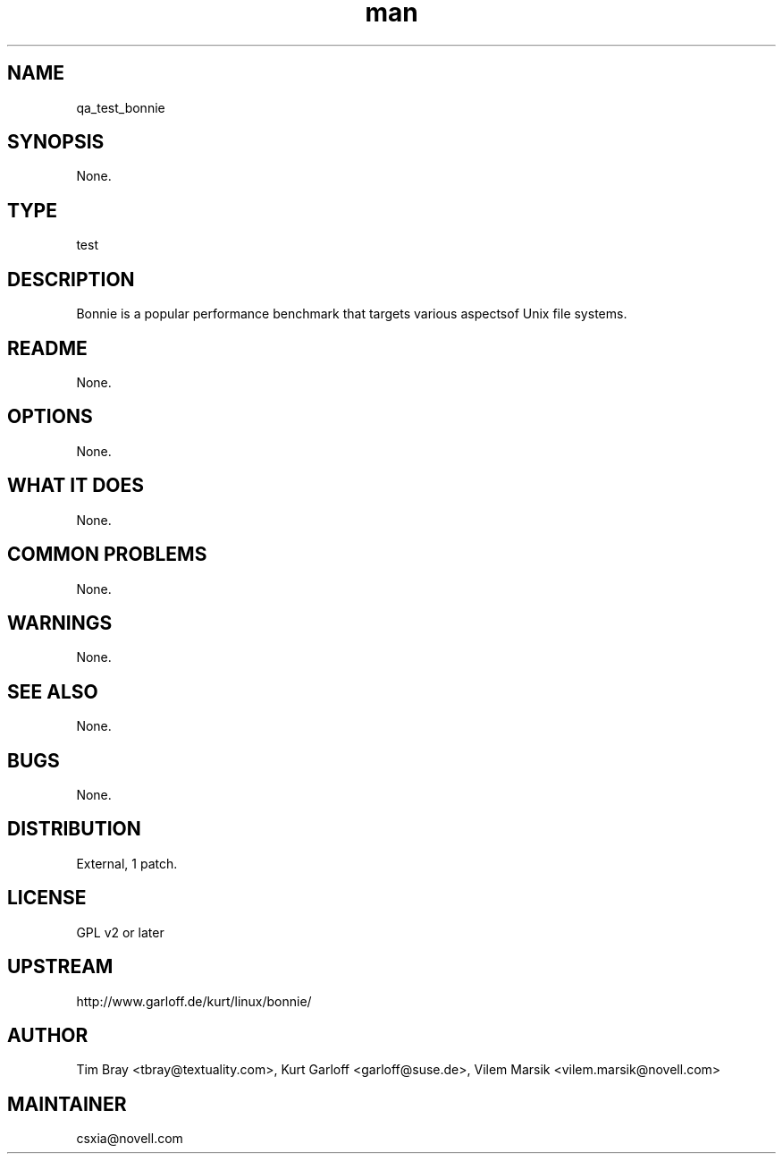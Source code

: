 ." Manpage for qa_test_bonnie.
." Contact David Mulder <dmulder@novell.com> to correct errors or typos.
.TH man 8 "21 Oct 2011" "1.0" "qa_test_bonnie man page"
.SH NAME
qa_test_bonnie
.SH SYNOPSIS
None.
.SH TYPE
test
.SH DESCRIPTION
Bonnie is a popular performance benchmark that targets various aspectsof Unix file systems.
.SH README
None.
.SH OPTIONS
None.
.SH WHAT IT DOES
None.
.SH COMMON PROBLEMS
None.
.SH WARNINGS
None.
.SH SEE ALSO
None.
.SH BUGS
None.
.SH DISTRIBUTION
External, 1 patch.
.SH LICENSE
GPL v2 or later
.SH UPSTREAM
http://www.garloff.de/kurt/linux/bonnie/
.SH AUTHOR
Tim Bray <tbray@textuality.com>, Kurt Garloff <garloff@suse.de>, Vilem Marsik <vilem.marsik@novell.com>
.SH MAINTAINER
csxia@novell.com
